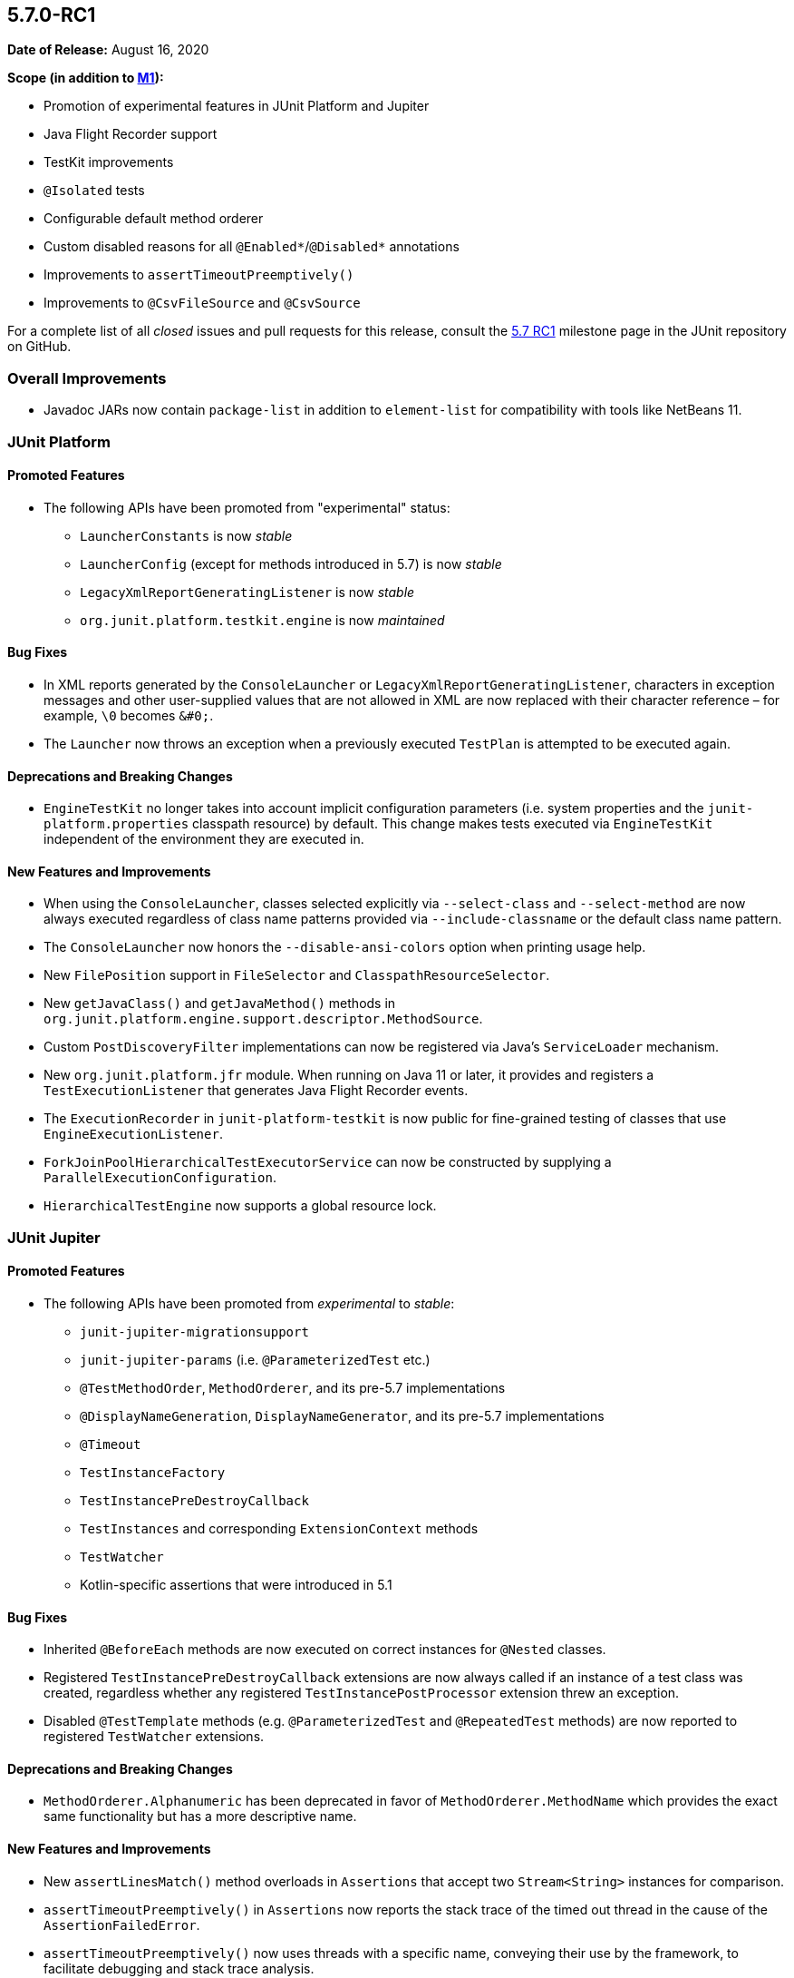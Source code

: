 [[release-notes-5.7.0-RC1]]
== 5.7.0-RC1

*Date of Release:* August 16, 2020

*Scope (in addition to <<release-notes-5.7.0-M1, M1>>):*

* Promotion of experimental features in JUnit Platform and Jupiter
* Java Flight Recorder support
* TestKit improvements
* `@Isolated` tests
* Configurable default method orderer
* Custom disabled reasons for all `@Enabled*`/`@Disabled*` annotations
* Improvements to `assertTimeoutPreemptively()`
* Improvements to `@CsvFileSource` and `@CsvSource`

For a complete list of all _closed_ issues and pull requests for this release, consult the
link:{junit5-repo}+/milestone/49?closed=1+[5.7 RC1] milestone page in the JUnit repository
on GitHub.


[[release-notes-5.7.0-RC1-overall-improvements]]
=== Overall Improvements

* Javadoc JARs now contain `package-list` in addition to `element-list` for compatibility
  with tools like NetBeans 11.


[[release-notes-5.7.0-RC1-junit-platform]]
=== JUnit Platform

==== Promoted Features

* The following APIs have been promoted from "experimental" status:
  - `LauncherConstants` is now _stable_
  - `LauncherConfig` (except for methods introduced in 5.7) is now _stable_
  - `LegacyXmlReportGeneratingListener` is now _stable_
  - `org.junit.platform.testkit.engine` is now _maintained_

==== Bug Fixes

* In XML reports generated by the `ConsoleLauncher` or
  `LegacyXmlReportGeneratingListener`, characters in exception messages and other
  user-supplied values that are not allowed in XML are now replaced with their character
  reference – for example, `\0` becomes `&#0;`.
* The `Launcher` now throws an exception when a previously executed `TestPlan` is
  attempted to be executed again.

==== Deprecations and Breaking Changes

* `EngineTestKit` no longer takes into account implicit configuration parameters (i.e.
  system properties and the `junit-platform.properties` classpath resource) by default.
  This change makes tests executed via `EngineTestKit` independent of the environment they
  are executed in.

==== New Features and Improvements

* When using the `ConsoleLauncher`, classes selected explicitly via `--select-class` and
  `--select-method` are now always executed regardless of class name patterns provided
  via `--include-classname` or the default class name pattern.
* The `ConsoleLauncher` now honors the `--disable-ansi-colors` option when printing usage
  help.
* New `FilePosition` support in `FileSelector` and `ClasspathResourceSelector`.
* New `getJavaClass()` and `getJavaMethod()` methods in
  `org.junit.platform.engine.support.descriptor.MethodSource`.
* Custom `PostDiscoveryFilter` implementations can now be registered via Java’s
  `ServiceLoader` mechanism.
* New `org.junit.platform.jfr` module. When running on Java 11 or later, it provides and
  registers a `TestExecutionListener` that generates Java Flight Recorder events.
* The `ExecutionRecorder` in `junit-platform-testkit` is now public for fine-grained
  testing of classes that use `EngineExecutionListener`.
* `ForkJoinPoolHierarchicalTestExecutorService` can now be constructed by supplying a
  `ParallelExecutionConfiguration`.
* `HierarchicalTestEngine` now supports a global resource lock.


[[release-notes-5.7.0-RC1-junit-jupiter]]
=== JUnit Jupiter

==== Promoted Features

* The following APIs have been promoted from _experimental_ to _stable_:
  - `junit-jupiter-migrationsupport`
  - `junit-jupiter-params` (i.e. `@ParameterizedTest` etc.)
  - `@TestMethodOrder`, `MethodOrderer`, and its pre-5.7 implementations
  - `@DisplayNameGeneration`, `DisplayNameGenerator`, and its pre-5.7 implementations
  - `@Timeout`
  - `TestInstanceFactory`
  - `TestInstancePreDestroyCallback`
  - `TestInstances` and corresponding `ExtensionContext` methods
  - `TestWatcher`
  - Kotlin-specific assertions that were introduced in 5.1

==== Bug Fixes

* Inherited `@BeforeEach` methods are now executed on correct instances for `@Nested`
  classes.
* Registered `TestInstancePreDestroyCallback` extensions are now always called if an
  instance of a test class was created, regardless whether any registered
  `TestInstancePostProcessor` extension threw an exception.
* Disabled `@TestTemplate` methods (e.g. `@ParameterizedTest` and `@RepeatedTest` methods)
  are now reported to registered `TestWatcher` extensions.

==== Deprecations and Breaking Changes

* `MethodOrderer.Alphanumeric` has been deprecated in favor of `MethodOrderer.MethodName`
  which provides the exact same functionality but has a more descriptive name.

==== New Features and Improvements

* New `assertLinesMatch()` method overloads in `Assertions` that accept two
  `Stream<String>` instances for comparison.
* `assertTimeoutPreemptively()` in `Assertions` now reports the stack trace of the timed
  out thread in the cause of the `AssertionFailedError`.
* `assertTimeoutPreemptively()` now uses threads with a specific name, conveying their use
  by the framework, to facilitate debugging and stack trace analysis.
* All `@Enabled*`/`@Disabled*` annotations now have an optional `disabledReason` attribute
  that can be used to provide an additional explanation as to why a test or container
  might be disabled.
* `JAVA_16` has been added to the `JRE` enum for use with JRE-based execution conditions.
* New `MethodOrderer.MethodName` to replace `MethodOrderer.Alphanumeric` with the exact
  same functionality but a more descriptive name.
* New `junit.jupiter.testmethod.order.default` configuration parameter to set the default
  `MethodOrderer` that will be used unless `@TestMethodOrder` is present.
* New `DynamicTest.stream()` factory method that accepts a `Stream` instead of an
  `Iterator` for the input source.
* `@CsvFileSource` now allows one to specify file paths as an alternative to classpath
  resources.
* `@CsvFileSource` and `@CsvSource` now provide a `maxCharsPerColumn` attribute for
  configuring the maximum number of characters per column.
* Arguments in display names of parameterized test invocations are now truncated if they
  exceed a configurable maximum length (defaults to 512 characters).
* New `@Isolated` annotation allows to run test classes in isolation of other test classes
  when using parallel test execution.
* New `TypedArgumentConverter` for converting one specific type to another, therefore
  reducing boilerplate type checks compared to implementing `ArgumentConverter` directly.
* New `ExtensionContext.getConfigurationParameter(String, Function<String, T>)`
  convenience method for reading transformed configuration parameters from extensions.


[[release-notes-5.7.0-RC1-junit-vintage]]
=== JUnit Vintage

No changes.
